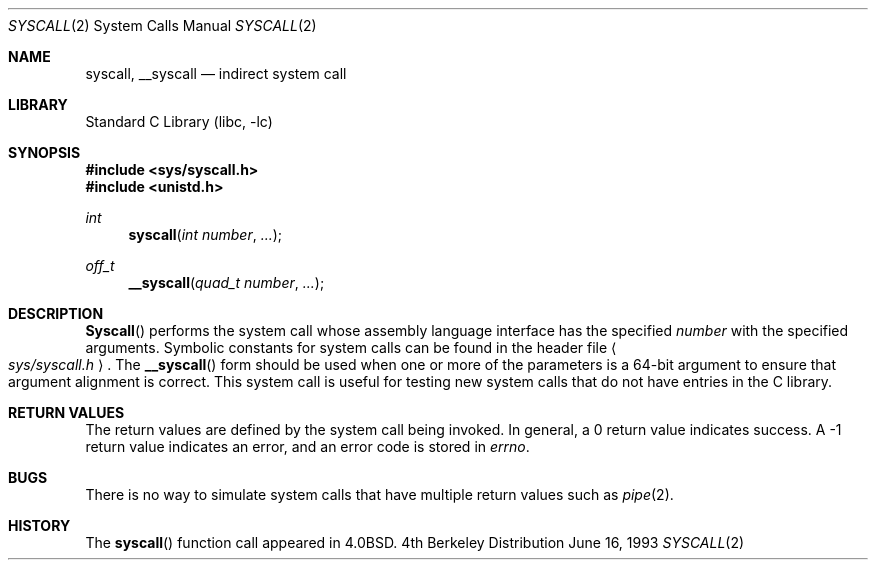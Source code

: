 .\" Copyright (c) 1980, 1991, 1993
.\"	The Regents of the University of California.  All rights reserved.
.\"
.\" Redistribution and use in source and binary forms, with or without
.\" modification, are permitted provided that the following conditions
.\" are met:
.\" 1. Redistributions of source code must retain the above copyright
.\"    notice, this list of conditions and the following disclaimer.
.\" 2. Redistributions in binary form must reproduce the above copyright
.\"    notice, this list of conditions and the following disclaimer in the
.\"    documentation and/or other materials provided with the distribution.
.\" 3. All advertising materials mentioning features or use of this software
.\"    must display the following acknowledgement:
.\"	This product includes software developed by the University of
.\"	California, Berkeley and its contributors.
.\" 4. Neither the name of the University nor the names of its contributors
.\"    may be used to endorse or promote products derived from this software
.\"    without specific prior written permission.
.\"
.\" THIS SOFTWARE IS PROVIDED BY THE REGENTS AND CONTRIBUTORS ``AS IS'' AND
.\" ANY EXPRESS OR IMPLIED WARRANTIES, INCLUDING, BUT NOT LIMITED TO, THE
.\" IMPLIED WARRANTIES OF MERCHANTABILITY AND FITNESS FOR A PARTICULAR PURPOSE
.\" ARE DISCLAIMED.  IN NO EVENT SHALL THE REGENTS OR CONTRIBUTORS BE LIABLE
.\" FOR ANY DIRECT, INDIRECT, INCIDENTAL, SPECIAL, EXEMPLARY, OR CONSEQUENTIAL
.\" DAMAGES (INCLUDING, BUT NOT LIMITED TO, PROCUREMENT OF SUBSTITUTE GOODS
.\" OR SERVICES; LOSS OF USE, DATA, OR PROFITS; OR BUSINESS INTERRUPTION)
.\" HOWEVER CAUSED AND ON ANY THEORY OF LIABILITY, WHETHER IN CONTRACT, STRICT
.\" LIABILITY, OR TORT (INCLUDING NEGLIGENCE OR OTHERWISE) ARISING IN ANY WAY
.\" OUT OF THE USE OF THIS SOFTWARE, EVEN IF ADVISED OF THE POSSIBILITY OF
.\" SUCH DAMAGE.
.\"
.\"     @(#)syscall.2	8.1 (Berkeley) 6/16/93
.\" $FreeBSD$
.\"
.Dd June 16, 1993
.Dt SYSCALL 2
.Os BSD 4
.Sh NAME
.Nm syscall ,
.Nm __syscall
.Nd indirect system call
.Sh LIBRARY
.Lb libc
.Sh SYNOPSIS
.Fd #include <sys/syscall.h>
.Fd #include <unistd.h>
.Ft int
.Fn syscall "int number" ...
.Ft off_t
.Fn __syscall "quad_t number" ...
.Sh DESCRIPTION
.Fn Syscall
performs the system call whose assembly language
interface has the specified
.Fa number
with the specified arguments.
Symbolic constants for system calls can be found in the header file
.Ao Pa sys/syscall.h Ac .
The
.Fn __syscall
form should be used when one or more of the parameters is a
64-bit argument to ensure that argument alignment is correct.
This system call is useful for testing new system calls that
do not have entries in the C library.
.Sh RETURN VALUES
The return values are defined by the system call being invoked.
In general, a 0 return value indicates success.
A -1 return value indicates an error,
and an error code is stored in
.Va errno .
.Sh BUGS
There is no way to simulate system calls that have multiple return values
such as
.Xr pipe 2 .
.Sh HISTORY
The
.Fn syscall
function call appeared in
.Bx 4.0 .
